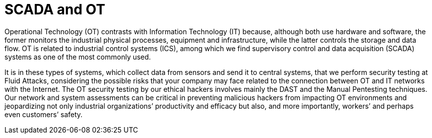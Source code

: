 :page-slug: systems/ot/
:page-category: systems
:page-description: Operational Technology is among the systems that we at Fluid Attacks help you evaluate to detect security vulnerabilities that you can subsequently remediate.
:page-keywords: Fluid Attacks, Operational Technology, SCADA, Continuous Hacking, Security, System, Ethical Hacking, Pentesting
:page-banner: bg-systems
:page-template: compliance

= SCADA and OT

[role="fw3 f3 lh-2"]
Operational Technology (OT) contrasts with Information Technology (IT) because,
although both use hardware and software, the former monitors the industrial
physical processes, equipment and infrastructure, while the latter controls the
storage and data flow. OT is related to industrial control systems (ICS), among
which we find supervisory control and data acquisition (SCADA) systems as one of
the most commonly used.

[role="fw3 f3 lh-2"]
It is in these types of systems, which collect data from sensors and send it to
central systems, that we perform security testing at Fluid Attacks, considering
the possible risks that your company may face related to the connection between
OT and IT networks with the Internet. The OT security testing by our ethical
hackers involves mainly the DAST and the Manual Pentesting techniques. Our
network and system assessments can be critical in preventing malicious hackers
from impacting OT environments and jeopardizing not only industrial
organizations’ productivity and efficacy but also, and more importantly,
workers’ and perhaps even customers’ safety.
